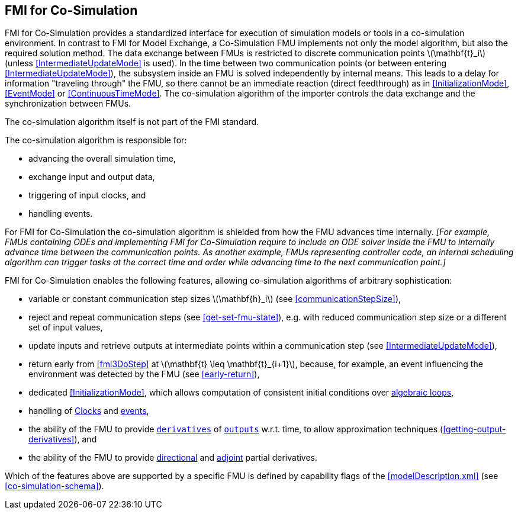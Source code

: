 == FMI for Co-Simulation [[fmi-for-co-simulation]]

FMI for Co-Simulation provides a standardized interface for execution of simulation models or tools in a co-simulation environment.
In contrast to FMI for Model Exchange, a Co-Simulation FMU implements not only the model algorithm, but also the required solution method.
The data exchange between FMUs is restricted to discrete communication points latexmath:[\mathbf{t}_i] (unless <<IntermediateUpdateMode>> is used).
In the time between two communication points (or between entering <<IntermediateUpdateMode>>), the subsystem inside an FMU is solved independently by internal means.
This leads to a delay for information "traveling through" the FMU, so there cannot be an immediate reaction (direct feedthrough) as in <<InitializationMode>>, <<EventMode>> or <<ContinuousTimeMode>>.
The co-simulation algorithm of the importer controls the data exchange and the synchronization between FMUs.

The co-simulation algorithm itself is not part of the FMI standard.

The co-simulation algorithm is responsible for:

* advancing the overall simulation time,
* exchange input and output data,
* triggering of input clocks, and
* handling events.

For FMI for Co-Simulation the co-simulation algorithm is shielded from how the FMU advances time internally.
_[For example, FMUs containing ODEs and implementing FMI for Co-Simulation require to include an ODE solver inside the FMU to internally advance time between the communication points._
_As another example, FMUs representing controller code, an internal scheduling algorithm can trigger tasks at the correct time and order while advancing time to the next communication point.]_

FMI for Co-Simulation enables the following features, allowing co-simulation algorithms of arbitrary sophistication:

* variable or constant communication step sizes latexmath:[\mathbf{h}_i] (see <<communicationStepSize>>),

* reject and repeat communication steps (see <<get-set-fmu-state>>), e.g. with reduced communication step size or a different set of input values,

* update inputs and retrieve outputs at intermediate points within a communication step (see <<IntermediateUpdateMode>>),

* return early from <<fmi3DoStep>> at latexmath:[\mathbf{t} \leq \mathbf{t}_{i+1}], because, for example, an event influencing the environment was detected by the FMU (see <<early-return>>),

* dedicated <<InitializationMode>>, which allows computation of consistent initial conditions over <<algebraic-loops,algebraic loops>>,

* handling of <<Clock,Clocks>> and <<EventMode,events>>,

* the ability of the FMU to provide <<derivative,`derivatives`>> of <<output,`outputs`>> w.r.t. time, to allow approximation techniques (<<getting-output-derivatives>>), and

* the ability of the FMU to provide <<directionDerivatives,directional>> and <<adjointDerivatives,adjoint>> partial derivatives.

Which of the features above are supported by a specific FMU is defined by capability flags of the <<modelDescription.xml>> (see <<co-simulation-schema>>).
